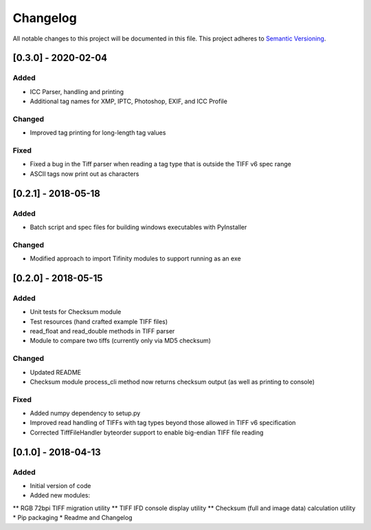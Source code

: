 Changelog
=========

All notable changes to this project will be documented in this file.
This project adheres to `Semantic Versioning <http://semver.org/>`_.

[0.3.0] - 2020-02-04
------------

Added
~~~~~
* ICC Parser, handling and printing
* Additional tag names for XMP, IPTC, Photoshop, EXIF, and ICC Profile

Changed
~~~~~~~
* Improved tag printing for long-length tag values

Fixed
~~~~~
* Fixed a bug in the Tiff parser when reading a tag type that is outside the TIFF v6 spec range
* ASCII tags now print out as characters


[0.2.1] - 2018-05-18
--------------------

Added
~~~~~
* Batch script and spec files for building windows executables with PyInstaller

Changed
~~~~~~~
* Modified approach to import Tifinity modules to support running as an exe

[0.2.0] - 2018-05-15
--------------------

Added
~~~~~
* Unit tests for Checksum module
* Test resources (hand crafted example TIFF files)
* read_float and read_double methods in TIFF parser
* Module to compare two tiffs (currently only via MD5 checksum)

Changed
~~~~~~~
* Updated README
* Checksum module process_cli method now returns checksum output (as well as printing to console)

Fixed
~~~~~
* Added numpy dependency to setup.py
* Improved read handling of TIFFs with tag types beyond those allowed in TIFF v6 specification
* Corrected TiffFileHandler byteorder support to enable big-endian TIFF file reading


[0.1.0] - 2018-04-13
--------------------

Added
~~~~~
* Initial version of code
* Added new modules:
** RGB 72bpi TIFF migration utility
** TIFF IFD console display utility
** Checksum (full and image data) calculation utility
* Pip packaging
* Readme and Changelog